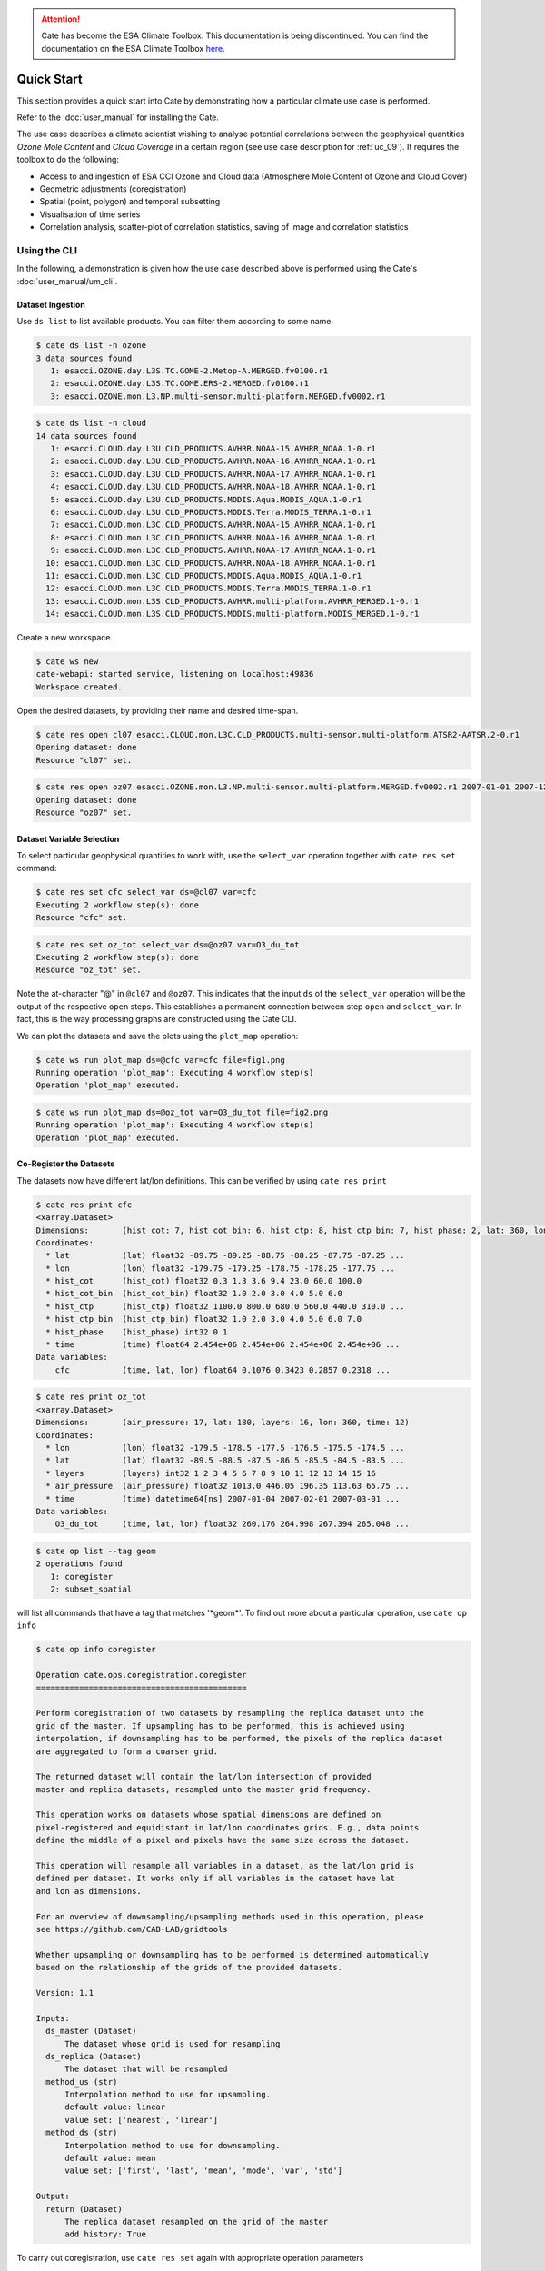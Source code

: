 .. attention::
    Cate has become the ESA Climate Toolbox.
    This documentation is being discontinued.
    You can find the documentation on the ESA Climate Toolbox
    `here <http://esa-climate-toolbox.readthedocs.io/>`_.

===========
Quick Start
===========

This section provides a quick start into Cate by demonstrating how a particular climate use case
is performed.

Refer to the :doc:`user_manual` for installing the Cate.

The use case describes a climate scientist wishing to analyse potential correlations between the geophysical
quantities *Ozone Mole Content* and *Cloud Coverage* in a certain region (see use case description for
:ref:`uc_09`). It requires the toolbox to do the following:

* Access to and ingestion of ESA CCI Ozone and Cloud data (Atmosphere Mole Content of Ozone and Cloud Cover)
* Geometric adjustments (coregistration)
* Spatial (point, polygon) and temporal subsetting
* Visualisation of time series
* Correlation analysis, scatter-plot of correlation statistics, saving of image and correlation statistics


Using the CLI
=============

In the following, a demonstration is given how the use case described above is performed using the Cate's
:doc:`user_manual/um_cli`.

-----------------
Dataset Ingestion
-----------------

Use ``ds list`` to list available products. You can filter them according to some name.

.. code-block:: console

    $ cate ds list -n ozone
    3 data sources found
       1: esacci.OZONE.day.L3S.TC.GOME-2.Metop-A.MERGED.fv0100.r1
       2: esacci.OZONE.day.L3S.TC.GOME.ERS-2.MERGED.fv0100.r1
       3: esacci.OZONE.mon.L3.NP.multi-sensor.multi-platform.MERGED.fv0002.r1

.. code-block:: console

    $ cate ds list -n cloud
    14 data sources found
       1: esacci.CLOUD.day.L3U.CLD_PRODUCTS.AVHRR.NOAA-15.AVHRR_NOAA.1-0.r1
       2: esacci.CLOUD.day.L3U.CLD_PRODUCTS.AVHRR.NOAA-16.AVHRR_NOAA.1-0.r1
       3: esacci.CLOUD.day.L3U.CLD_PRODUCTS.AVHRR.NOAA-17.AVHRR_NOAA.1-0.r1
       4: esacci.CLOUD.day.L3U.CLD_PRODUCTS.AVHRR.NOAA-18.AVHRR_NOAA.1-0.r1
       5: esacci.CLOUD.day.L3U.CLD_PRODUCTS.MODIS.Aqua.MODIS_AQUA.1-0.r1
       6: esacci.CLOUD.day.L3U.CLD_PRODUCTS.MODIS.Terra.MODIS_TERRA.1-0.r1
       7: esacci.CLOUD.mon.L3C.CLD_PRODUCTS.AVHRR.NOAA-15.AVHRR_NOAA.1-0.r1
       8: esacci.CLOUD.mon.L3C.CLD_PRODUCTS.AVHRR.NOAA-16.AVHRR_NOAA.1-0.r1
       9: esacci.CLOUD.mon.L3C.CLD_PRODUCTS.AVHRR.NOAA-17.AVHRR_NOAA.1-0.r1
      10: esacci.CLOUD.mon.L3C.CLD_PRODUCTS.AVHRR.NOAA-18.AVHRR_NOAA.1-0.r1
      11: esacci.CLOUD.mon.L3C.CLD_PRODUCTS.MODIS.Aqua.MODIS_AQUA.1-0.r1
      12: esacci.CLOUD.mon.L3C.CLD_PRODUCTS.MODIS.Terra.MODIS_TERRA.1-0.r1
      13: esacci.CLOUD.mon.L3S.CLD_PRODUCTS.AVHRR.multi-platform.AVHRR_MERGED.1-0.r1
      14: esacci.CLOUD.mon.L3S.CLD_PRODUCTS.MODIS.multi-platform.MODIS_MERGED.1-0.r1

Create a new workspace.

.. code-block:: console

    $ cate ws new
    cate-webapi: started service, listening on localhost:49836
    Workspace created.

Open the desired datasets, by providing their name and desired time-span.

.. code-block:: console

    $ cate res open cl07 esacci.CLOUD.mon.L3C.CLD_PRODUCTS.multi-sensor.multi-platform.ATSR2-AATSR.2-0.r1
    Opening dataset: done
    Resource "cl07" set.

.. code-block:: console

    $ cate res open oz07 esacci.OZONE.mon.L3.NP.multi-sensor.multi-platform.MERGED.fv0002.r1 2007-01-01 2007-12-30
    Opening dataset: done
    Resource "oz07" set.


--------------------------
Dataset Variable Selection
--------------------------

To select particular geophysical quantities to work with, use the ``select_var`` operation together with
``cate res set`` command:

.. code-block:: console

    $ cate res set cfc select_var ds=@cl07 var=cfc
    Executing 2 workflow step(s): done
    Resource "cfc" set.

.. code-block:: console

    $ cate res set oz_tot select_var ds=@oz07 var=O3_du_tot
    Executing 2 workflow step(s): done
    Resource "oz_tot" set.


Note the at-character "@" in ``@cl07`` and ``@oz07``. This indicates that the input ``ds`` of the ``select_var``
operation will be the output of the respective ``open`` steps. This establishes a permanent connection
between step ``open`` and ``select_var``. In fact, this is the way processing graphs are constructed using
the Cate CLI.

We can plot the datasets and save the plots using the ``plot_map`` operation:

.. code-block:: console

    $ cate ws run plot_map ds=@cfc var=cfc file=fig1.png
    Running operation 'plot_map': Executing 4 workflow step(s)
    Operation 'plot_map' executed.

.. figure:: _static/quick_start/fig1.png
   :width: 1024px
   :align: center

.. code-block:: console

    $ cate ws run plot_map ds=@oz_tot var=O3_du_tot file=fig2.png
    Running operation 'plot_map': Executing 4 workflow step(s)
    Operation 'plot_map' executed.

.. figure:: _static/quick_start/fig2.png
   :width: 1024px
   :align: center


------------------------
Co-Register the Datasets
------------------------

The datasets now have different lat/lon definitions. This can be verified by using ``cate res print``

.. code-block:: console

    $ cate res print cfc
    <xarray.Dataset>
    Dimensions:       (hist_cot: 7, hist_cot_bin: 6, hist_ctp: 8, hist_ctp_bin: 7, hist_phase: 2, lat: 360, lon: 720, time: 12)
    Coordinates:
      * lat           (lat) float32 -89.75 -89.25 -88.75 -88.25 -87.75 -87.25 ...
      * lon           (lon) float32 -179.75 -179.25 -178.75 -178.25 -177.75 ...
      * hist_cot      (hist_cot) float32 0.3 1.3 3.6 9.4 23.0 60.0 100.0
      * hist_cot_bin  (hist_cot_bin) float32 1.0 2.0 3.0 4.0 5.0 6.0
      * hist_ctp      (hist_ctp) float32 1100.0 800.0 680.0 560.0 440.0 310.0 ...
      * hist_ctp_bin  (hist_ctp_bin) float32 1.0 2.0 3.0 4.0 5.0 6.0 7.0
      * hist_phase    (hist_phase) int32 0 1
      * time          (time) float64 2.454e+06 2.454e+06 2.454e+06 2.454e+06 ...
    Data variables:
        cfc           (time, lat, lon) float64 0.1076 0.3423 0.2857 0.2318 ...

.. code-block:: console

    $ cate res print oz_tot
    <xarray.Dataset>
    Dimensions:       (air_pressure: 17, lat: 180, layers: 16, lon: 360, time: 12)
    Coordinates:
      * lon           (lon) float32 -179.5 -178.5 -177.5 -176.5 -175.5 -174.5 ...
      * lat           (lat) float32 -89.5 -88.5 -87.5 -86.5 -85.5 -84.5 -83.5 ...
      * layers        (layers) int32 1 2 3 4 5 6 7 8 9 10 11 12 13 14 15 16
      * air_pressure  (air_pressure) float32 1013.0 446.05 196.35 113.63 65.75 ...
      * time          (time) datetime64[ns] 2007-01-04 2007-02-01 2007-03-01 ...
    Data variables:
        O3_du_tot     (time, lat, lon) float32 260.176 264.998 267.394 265.048 ...

.. code-block:: console

    $ cate op list --tag geom
    2 operations found
       1: coregister
       2: subset_spatial

will list all commands that have a tag that matches '\*geom\*'.
To find out more about a particular operation, use ``cate op info``

.. code-block:: console

    $ cate op info coregister

    Operation cate.ops.coregistration.coregister
    ============================================

    Perform coregistration of two datasets by resampling the replica dataset unto the
    grid of the master. If upsampling has to be performed, this is achieved using
    interpolation, if downsampling has to be performed, the pixels of the replica dataset
    are aggregated to form a coarser grid.

    The returned dataset will contain the lat/lon intersection of provided
    master and replica datasets, resampled unto the master grid frequency.

    This operation works on datasets whose spatial dimensions are defined on
    pixel-registered and equidistant in lat/lon coordinates grids. E.g., data points
    define the middle of a pixel and pixels have the same size across the dataset.

    This operation will resample all variables in a dataset, as the lat/lon grid is
    defined per dataset. It works only if all variables in the dataset have lat
    and lon as dimensions.

    For an overview of downsampling/upsampling methods used in this operation, please
    see https://github.com/CAB-LAB/gridtools

    Whether upsampling or downsampling has to be performed is determined automatically
    based on the relationship of the grids of the provided datasets.

    Version: 1.1

    Inputs:
      ds_master (Dataset)
          The dataset whose grid is used for resampling
      ds_replica (Dataset)
          The dataset that will be resampled
      method_us (str)
          Interpolation method to use for upsampling.
          default value: linear
          value set: ['nearest', 'linear']
      method_ds (str)
          Interpolation method to use for downsampling.
          default value: mean
          value set: ['first', 'last', 'mean', 'mode', 'var', 'std']

    Output:
      return (Dataset)
          The replica dataset resampled on the grid of the master
          add history: True

To carry out coregistration, use ``cate res set`` again with appropriate operation parameters

.. code-block:: console

    $ cate res set cfc_res coregister ds_master=@oz_tot ds_replica=@cfc
    Executing 5 workflow step(s): done
    Resource "cfc_res" set.

.. code-block:: console

    $ cate ws run plot_map ds=@cfc_res var=cfc file=fig3.png
    Running operation 'plot_map': Executing 5 workflow step(s)
    Operation 'plot_map' executed.

.. figure:: _static/quick_start/fig3.png
   :scale: 100 %
   :align: center


-----------------
Spatial Filtering
-----------------

To filter the datasets to contain only a particular region use the ``subset_spatial`` operation.

.. code-block:: console

    $ cate res set oz_africa subset_spatial ds=@oz_tot region=-20,-40,60,40
    Executing 3 workflow step(s): done
    Resource "oz_africa" set.

.. code-block:: console

    $ cate res set cc_africa subset_spatial ds=@cfc_res region=-20,-40,60,40
    Executing 6 workflow step(s): done
    Resource "cc_africa" set.

.. code-block:: console

    $ cate ws run plot_map ds=@cc_africa var=cfc file=fig4.png
    Running operation 'plot_map': Executing 7 workflow step(s)
    Operation 'plot_map' executed.

.. figure:: _static/quick_start/fig4.png
   :width: 1024px
   :align: center

.. code-block:: console

    $ cate ws run plot_map ds=@cc_africa var=cfc region=-20,-40,60,40 file=fig5.png
    Running operation 'plot_map': Executing 7 workflow step(s)
    Operation 'plot_map' executed.

.. figure:: _static/quick_start/fig5.png
   :width: 1024px
   :align: center


------------------
Temporal Filtering
------------------

To further filter the datasets to contain only a particular time range, use ``subset_temporal`` operation

.. code-block:: console

    $ cate res set oz_africa_janoct subset_temporal ds=@oz_africa time_range=2007-01-01,2007-10-30
    $ cate res set cc_africa_janoct subset_temporal ds=@cc_africa time_range=2007-01-01,2007-10-30


-------------------
Extract Time Series
-------------------

We'll extract spatial mean timeseries from both datasets using ``tseries_mean`` operation.

.. code-block:: console

    $ cate res set cc_africa_ts tseries_mean ds=@cc_africa_janoct var=cfc
    Executing 8 workflow step(s): done
    Resource "cc_africa_ts" set.

.. code-block:: console

    $ cate res set oz_africa_ts tseries_mean ds=@oz_africa_janoct var=O3_du_tot
    Executing 5 workflow step(s): done
    Resource "oz_africa_ts" set.

This creates datasets that contain mean and std variables for both time-series.

----------------
Time Series Plot
----------------

To plot the time-series and save the ``plot`` operation can be used together with ``cate ws run`` operation:

.. code-block:: console

    $ cate ws run plot ds=@cc_africa_ts var=cfc file=fig6.png
    Running operation 'plot': Executing 11 workflow step(s)
    Operation 'plot' executed.

.. figure:: _static/quick_start/fig6.png
   :width: 1024px
   :align: center

.. code-block:: console

    $ cate ws run plot ds=@oz_africa_ts var=O3_du_tot file=fig7.png
    Running operation 'plot': Executing 11 workflow step(s)
    Operation 'plot' executed.

.. figure:: _static/quick_start/fig7.png
   :width: 1024px
   :align: center


--------------------------
Product-Moment Correlation
--------------------------

To carry out a product-moment correlation on the mean time-series, the ``pearson_correlation_scalar`` operation can be used.

.. code-block:: console

    $ cate op list --tag correlation
    2 operations found
      0: pearson_correlation
      1: pearson_correlation_scalar

.. code-block:: console

    $ cate res set pearson pearson_correlation ds_y=@cc_africa_ts ds_x=@oz_africa_ts var_y=cfc var_x=O3_du_tot
    Executing 12 workflow step(s): done
    Resource "pearson" set.


This will calculate the correlation coefficient along with the associated p_value for both mean time-series.
We can view the result using ``cate res print``, or save it using ``cate res write``:

.. code-block:: console

    $ cate res print pearson
    {'corr_coef': -0.2924, 'p_value': 0.4123}

.. code-block:: console

    $ cate res write pearson pearson.txt

To carry out a pixel by pixel correlation of two coregistered time/lat/lon datasets such
that the result is a map of correlation coefficients or the corresponding
probability values, one can use ``pearson_correlation``:

.. code-block:: console

    $ cate res set pearson_map pearson_correlation ds_y=@cc_africa_janoct ds_x=@oz_africa_janoct var_y=cfc var_x=O3_du_tot
    Executing 10 workflow step(s): done
    Resource "pearson_map" set.

.. code-block:: console

    $ cate ws run plot_map ds=@pearson_map var=corr_coef lat_min=-40 lat_max=40 lon_min=-20 lon_max=60 file=fig8.png
    Running operation 'plot_map': Executing 13 workflow step(s)
    Operation 'plot_map' executed.

.. figure:: _static/quick_start/fig8.png
   :width: 1024px
   :align: center


-------------
More Examples
-------------

More CLI Examples can be found in the
`scripts <https://github.com/CCI-Tools/cate/blob/master/notebooks/cate-uc09.ipynb>`_ directory within Cate's
GitHub repository.

Using the API
=============

A demonstration of how to apply the Cate's Python API to the use case described here is given in the
`cate-uc09.ipynb <https://github.com/CCI-Tools/cate/blob/master/notebooks/cate-uc09.ipynb>`_ notebook example.

